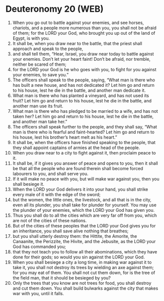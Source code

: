 * Deuteronomy 20 (WEB)
:PROPERTIES:
:ID: WEB/05-DEU20
:END:

1. When you go out to battle against your enemies, and see horses, chariots, and a people more numerous than you, you shall not be afraid of them; for the LORD your God, who brought you up out of the land of Egypt, is with you.
2. It shall be, when you draw near to the battle, that the priest shall approach and speak to the people,
3. and shall tell them, “Hear, Israel, you draw near today to battle against your enemies. Don’t let your heart faint! Don’t be afraid, nor tremble, neither be scared of them;
4. for the LORD your God is he who goes with you, to fight for you against your enemies, to save you.”
5. The officers shall speak to the people, saying, “What man is there who has built a new house, and has not dedicated it? Let him go and return to his house, lest he die in the battle, and another man dedicate it.
6. What man is there who has planted a vineyard, and has not used its fruit? Let him go and return to his house, lest he die in the battle, and another man use its fruit.
7. What man is there who has pledged to be married to a wife, and has not taken her? Let him go and return to his house, lest he die in the battle, and another man take her.”
8. The officers shall speak further to the people, and they shall say, “What man is there who is fearful and faint-hearted? Let him go and return to his house, lest his brother’s heart melt as his heart.”
9. It shall be, when the officers have finished speaking to the people, that they shall appoint captains of armies at the head of the people.
10. When you draw near to a city to fight against it, then proclaim peace to it.
11. It shall be, if it gives you answer of peace and opens to you, then it shall be that all the people who are found therein shall become forced labourers to you, and shall serve you.
12. If it will make no peace with you, but will make war against you, then you shall besiege it.
13. When the LORD your God delivers it into your hand, you shall strike every male of it with the edge of the sword;
14. but the women, the little ones, the livestock, and all that is in the city, even all its plunder, you shall take for plunder for yourself. You may use the plunder of your enemies, which the LORD your God has given you.
15. Thus you shall do to all the cities which are very far off from you, which are not of the cities of these nations.
16. But of the cities of these peoples that the LORD your God gives you for an inheritance, you shall save alive nothing that breathes;
17. but you shall utterly destroy them: the Hittite, the Amorite, the Canaanite, the Perizzite, the Hivite, and the Jebusite, as the LORD your God has commanded you;
18. that they not teach you to follow all their abominations, which they have done for their gods; so would you sin against the LORD your God.
19. When you shall besiege a city a long time, in making war against it to take it, you shall not destroy its trees by wielding an axe against them; for you may eat of them. You shall not cut them down, for is the tree of the field man, that it should be besieged by you?
20. Only the trees that you know are not trees for food, you shall destroy and cut them down. You shall build bulwarks against the city that makes war with you, until it falls.
